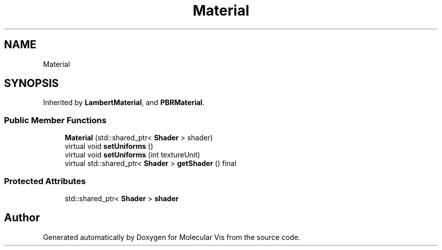 .TH "Material" 3 "Mon Jun 3 2019" "Molecular Vis" \" -*- nroff -*-
.ad l
.nh
.SH NAME
Material
.SH SYNOPSIS
.br
.PP
.PP
Inherited by \fBLambertMaterial\fP, and \fBPBRMaterial\fP\&.
.SS "Public Member Functions"

.in +1c
.ti -1c
.RI "\fBMaterial\fP (std::shared_ptr< \fBShader\fP > shader)"
.br
.ti -1c
.RI "virtual void \fBsetUniforms\fP ()"
.br
.ti -1c
.RI "virtual void \fBsetUniforms\fP (int textureUnit)"
.br
.ti -1c
.RI "virtual std::shared_ptr< \fBShader\fP > \fBgetShader\fP () final"
.br
.in -1c
.SS "Protected Attributes"

.in +1c
.ti -1c
.RI "std::shared_ptr< \fBShader\fP > \fBshader\fP"
.br
.in -1c

.SH "Author"
.PP 
Generated automatically by Doxygen for Molecular Vis from the source code\&.
